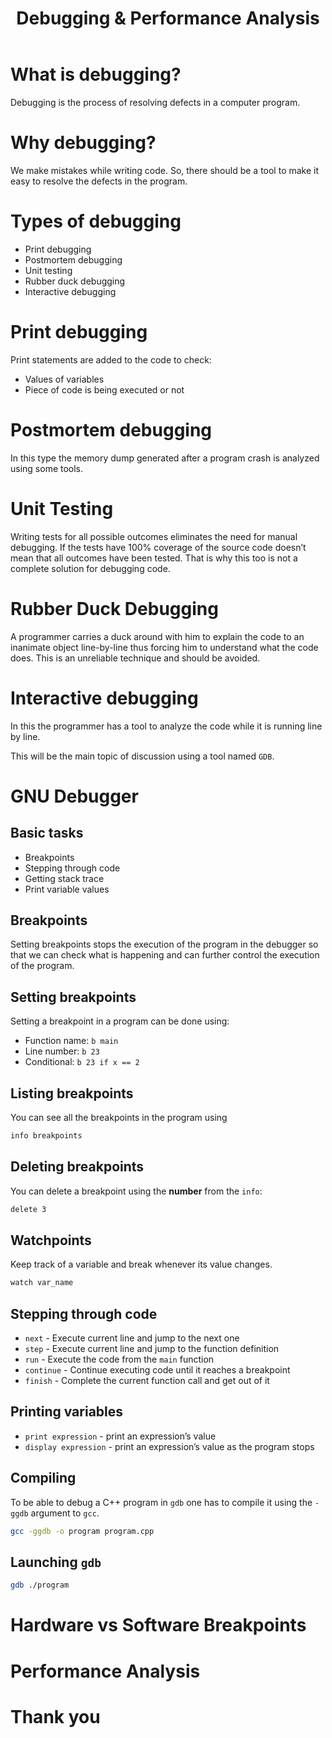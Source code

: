 #+TITLE: Debugging & Performance Analysis
#+OPTIONS: toc:nil author:nil timestamp:nil num:nil
#+REVEAL_ROOT: ../../reveal.js
#+REVEAL_TRANS: slide
#+REVEAL_THEME: black
#+REVEAL_EXTRA_CSS: ../custom.css

* What is debugging?
#+ATTR_REVEAL: :frag (appear)
Debugging is the process of resolving defects in a computer program.
* Why debugging?
#+ATTR_REVEAL: :frag (appear)
We make mistakes while writing code. So, there should be a tool to make it easy
to resolve the defects in the program.
* Types of debugging
#+ATTR_REVEAL: :frag (appear)
+ Print debugging
+ Postmortem debugging
+ Unit testing
+ Rubber duck debugging
+ Interactive debugging
* Print debugging
Print statements are added to the code to check:
#+ATTR_REVEAL: :frag (appear)
+ Values of variables
+ Piece of code is being executed or not
* Postmortem debugging
In this type the memory dump generated after a program crash is analyzed using
some tools.
* Unit Testing
Writing tests for all possible outcomes eliminates the need for manual
debugging. If the tests have 100% coverage of the source code doesn’t mean that
all outcomes have been tested. That is why this too is not a complete solution
for debugging code.
* Rubber Duck Debugging
A programmer carries a duck around with him to explain the code to an inanimate
object line-by-line thus forcing him to understand what the code does. This is
an unreliable technique and should be avoided.
* Interactive debugging
In this the programmer has a tool to analyze the code while it is running line
by line.

This will be the main topic of discussion using a tool named ~GDB~.
* GNU Debugger
** Basic tasks
#+ATTR_REVEAL: :frag (appear)
+ Breakpoints
+ Stepping through code
+ Getting stack trace
+ Print variable values
** Breakpoints
Setting breakpoints stops the execution of the program in the debugger so that
we can check what is happening and can further control the execution of the
program.
** Setting breakpoints
Setting a breakpoint in a program can be done using:
#+ATTR_REVEAL: :frag (appear)
+ Function name: =b main=
+ Line number: =b 23=
+ Conditional: ~b 23 if x == 2~
** Listing breakpoints
You can see all the breakpoints in the program using
#+BEGIN_SRC sh
info breakpoints
#+END_SRC
** Deleting breakpoints
You can delete a breakpoint using the **number** from the =info=:
#+BEGIN_SRC sh
delete 3
#+END_SRC
** Watchpoints
Keep track of a variable and break whenever its value changes.
#+BEGIN_SRC sh
watch var_name
#+END_SRC
** Stepping through code
#+ATTR_REVEAL: :frag (appear)
+ =next= - Execute current line and jump to the next one
+ =step= - Execute current line and jump to the function definition
+ =run= - Execute the code from the =main= function
+ =continue= - Continue executing code until it reaches a breakpoint
+ =finish= - Complete the current function call and get out of it
** Printing variables
#+ATTR_REVEAL: :frag (appear)
+ =print expression= - print an expression’s value
+ =display expression= - print an expression’s value as the program stops
** Compiling
To be able to debug a C++ program in =gdb= one has to compile it using the
=-ggdb= argument to =gcc=.
#+BEGIN_SRC sh
gcc -ggdb -o program program.cpp
#+END_SRC
** Launching =gdb=
#+BEGIN_SRC sh
gdb ./program
#+END_SRC
* Hardware vs Software Breakpoints
* Performance Analysis
* Thank you
